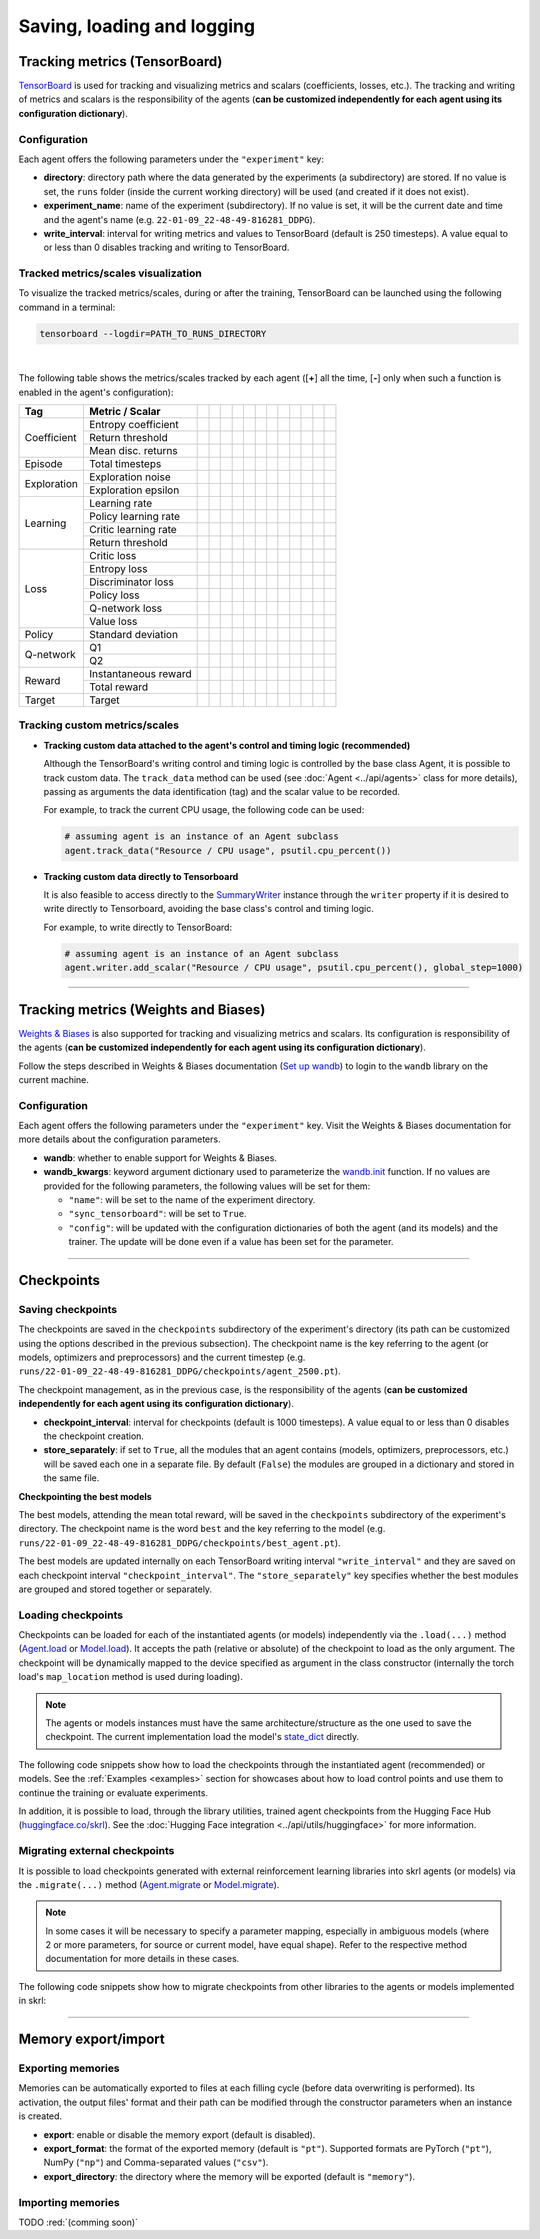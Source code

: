 .. _data:

Saving, loading and logging
===========================

Tracking metrics (TensorBoard)
------------------------------

`TensorBoard <https://www.tensorflow.org/tensorboard>`_ is used for tracking and visualizing metrics and scalars (coefficients, losses, etc.). The tracking and writing of metrics and scalars is the responsibility of the agents (**can be customized independently for each agent using its configuration dictionary**).

Configuration
^^^^^^^^^^^^^

Each agent offers the following parameters under the :literal:`"experiment"` key:

.. code-block:: python
    :emphasize-lines: 5-7

    DEFAULT_CONFIG = {
        ...

        "experiment": {
            "directory": "",            # experiment's parent directory
            "experiment_name": "",      # experiment name
            "write_interval": 250,      # TensorBoard writing interval (timesteps)

            "checkpoint_interval": 1000,        # interval for checkpoints (timesteps)
            "store_separately": False,          # whether to store checkpoints separately

            "wandb": False,             # whether to use Weights & Biases
            "wandb_kwargs": {}          # wandb kwargs (see https://docs.wandb.ai/ref/python/init)
        }
    }

* **directory**: directory path where the data generated by the experiments (a subdirectory) are stored. If no value is set, the :literal:`runs` folder (inside the current working directory) will be used (and created if it does not exist).

* **experiment_name**: name of the experiment (subdirectory). If no value is set, it will be the current date and time and the agent's name (e.g. :literal:`22-01-09_22-48-49-816281_DDPG`).

* **write_interval**: interval for writing metrics and values to TensorBoard (default is 250 timesteps). A value equal to or less than 0 disables tracking and writing to TensorBoard.

Tracked metrics/scales visualization
^^^^^^^^^^^^^^^^^^^^^^^^^^^^^^^^^^^^

To visualize the tracked metrics/scales, during or after the training, TensorBoard can be launched using the following command in a terminal:

.. code-block:: bash

    tensorboard --logdir=PATH_TO_RUNS_DIRECTORY

.. image:: ../_static/imgs/data_tensorboard.jpg
    :width: 100%
    :align: center
    :alt: TensorBoard panel

|

The following table shows the metrics/scales tracked by each agent ([**+**] all the time, [**-**] only when such a function is enabled in the agent's configuration):

+-----------+--------------------+------------------+------------------+------------------+------------------+------------------+------------------+------------------+-------------------------+------------------+--------------------+------------------+------------------+
|Tag        |Metric / Scalar     |.. centered:: A2C |.. centered:: AMP |.. centered:: CEM |.. centered:: DDPG|.. centered:: DDQN|.. centered:: DQN |.. centered:: PPO |.. centered:: Q-learning |.. centered:: SAC |.. centered:: SARSA |.. centered:: TD3 |.. centered:: TRPO|
+===========+====================+==================+==================+==================+==================+==================+==================+==================+=========================+==================+====================+==================+==================+
|Coefficient|Entropy coefficient |                  |                  |                  |                  |                  |                  |                  |                         |.. centered:: +   |                    |                  |                  |
+           +--------------------+------------------+------------------+------------------+------------------+------------------+------------------+------------------+-------------------------+------------------+--------------------+------------------+------------------+
|           |Return threshold    |                  |                  |.. centered:: +   |                  |                  |                  |                  |                         |                  |                    |                  |                  |
+           +--------------------+------------------+------------------+------------------+------------------+------------------+------------------+------------------+-------------------------+------------------+--------------------+------------------+------------------+
|           |Mean disc. returns  |                  |                  |.. centered:: +   |                  |                  |                  |                  |                         |                  |                    |                  |                  |
+-----------+--------------------+------------------+------------------+------------------+------------------+------------------+------------------+------------------+-------------------------+------------------+--------------------+------------------+------------------+
|Episode    |Total timesteps     |.. centered:: +   |.. centered:: +   |.. centered:: +   |.. centered:: +   |.. centered:: +   |.. centered:: +   |.. centered:: +   |.. centered:: +          |.. centered:: +   |.. centered:: +     |.. centered:: +   |.. centered:: +   |
+-----------+--------------------+------------------+------------------+------------------+------------------+------------------+------------------+------------------+-------------------------+------------------+--------------------+------------------+------------------+
|Exploration|Exploration noise   |                  |                  |                  |.. centered:: +   |                  |                  |                  |                         |                  |                    |.. centered:: +   |                  |
+           +--------------------+------------------+------------------+------------------+------------------+------------------+------------------+------------------+-------------------------+------------------+--------------------+------------------+------------------+
|           |Exploration epsilon |                  |                  |                  |                  |.. centered:: +   |.. centered:: +   |                  |                         |                  |                    |                  |                  |
+-----------+--------------------+------------------+------------------+------------------+------------------+------------------+------------------+------------------+-------------------------+------------------+--------------------+------------------+------------------+
|Learning   |Learning rate       |.. centered:: +   |.. centered:: +   |.. centered:: --  |                  |.. centered:: --  |.. centered:: --  |.. centered:: --  |                         |                  |                    |                  |                  |
+           +--------------------+------------------+------------------+------------------+------------------+------------------+------------------+------------------+-------------------------+------------------+--------------------+------------------+------------------+
|           |Policy learning rate|                  |                  |                  |.. centered:: --  |                  |                  |                  |                         |.. centered:: --  |                    |.. centered:: --  |                  |
+           +--------------------+------------------+------------------+------------------+------------------+------------------+------------------+------------------+-------------------------+------------------+--------------------+------------------+------------------+
|           |Critic learning rate|                  |                  |                  |.. centered:: --  |                  |                  |                  |                         |.. centered:: --  |                    |.. centered:: --  |                  |
+           +--------------------+------------------+------------------+------------------+------------------+------------------+------------------+------------------+-------------------------+------------------+--------------------+------------------+------------------+
|           |Return threshold    |                  |                  |                  |                  |                  |                  |                  |                         |                  |                    |                  |.. centered:: --  |
+-----------+--------------------+------------------+------------------+------------------+------------------+------------------+------------------+------------------+-------------------------+------------------+--------------------+------------------+------------------+
|Loss       |Critic loss         |                  |                  |                  |.. centered:: +   |                  |                  |                  |                         |.. centered:: +   |                    |.. centered:: +   |                  |
+           +--------------------+------------------+------------------+------------------+------------------+------------------+------------------+------------------+-------------------------+------------------+--------------------+------------------+------------------+
|           |Entropy loss        |.. centered:: --  |.. centered:: --  |                  |                  |                  |                  |.. centered:: --  |                         |.. centered:: --  |                    |                  |                  |
+           +--------------------+------------------+------------------+------------------+------------------+------------------+------------------+------------------+-------------------------+------------------+--------------------+------------------+------------------+
|           |Discriminator loss  |                  |.. centered:: +   |                  |                  |                  |                  |                  |                         |                  |                    |                  |                  |
+           +--------------------+------------------+------------------+------------------+------------------+------------------+------------------+------------------+-------------------------+------------------+--------------------+------------------+------------------+
|           |Policy loss         |.. centered:: +   |.. centered:: +   |.. centered:: +   |.. centered:: +   |                  |                  |.. centered:: +   |                         |.. centered:: +   |                    |.. centered:: +   |.. centered:: +   |
+           +--------------------+------------------+------------------+------------------+------------------+------------------+------------------+------------------+-------------------------+------------------+--------------------+------------------+------------------+
|           |Q-network loss      |                  |                  |                  |                  |.. centered:: +   |.. centered:: +   |                  |                         |                  |                    |                  |                  |
+           +--------------------+------------------+------------------+------------------+------------------+------------------+------------------+------------------+-------------------------+------------------+--------------------+------------------+------------------+
|           |Value loss          |.. centered:: +   |.. centered:: +   |                  |                  |                  |                  |.. centered:: +   |                         |                  |                    |                  |.. centered:: +   |
+-----------+--------------------+------------------+------------------+------------------+------------------+------------------+------------------+------------------+-------------------------+------------------+--------------------+------------------+------------------+
|Policy     |Standard deviation  |.. centered:: +   |.. centered:: +   |                  |                  |                  |                  |.. centered:: +   |                         |                  |                    |                  |.. centered:: +   |
+-----------+--------------------+------------------+------------------+------------------+------------------+------------------+------------------+------------------+-------------------------+------------------+--------------------+------------------+------------------+
|Q-network  |Q1                  |                  |                  |                  |.. centered:: +   |                  |                  |                  |                         |.. centered:: +   |                    |.. centered:: +   |                  |
+           +--------------------+------------------+------------------+------------------+------------------+------------------+------------------+------------------+-------------------------+------------------+--------------------+------------------+------------------+
|           |Q2                  |                  |                  |                  |                  |                  |                  |                  |                         |.. centered:: +   |                    |.. centered:: +   |                  |
+-----------+--------------------+------------------+------------------+------------------+------------------+------------------+------------------+------------------+-------------------------+------------------+--------------------+------------------+------------------+
|Reward     |Instantaneous reward|.. centered:: +   |.. centered:: +   |.. centered:: +   |.. centered:: +   |.. centered:: +   |.. centered:: +   |.. centered:: +   |.. centered:: +          |.. centered:: +   |.. centered:: +     |.. centered:: +   |.. centered:: +   |
+           +--------------------+------------------+------------------+------------------+------------------+------------------+------------------+------------------+-------------------------+------------------+--------------------+------------------+------------------+
|           |Total reward        |.. centered:: +   |.. centered:: +   |.. centered:: +   |.. centered:: +   |.. centered:: +   |.. centered:: +   |.. centered:: +   |.. centered:: +          |.. centered:: +   |.. centered:: +     |.. centered:: +   |.. centered:: +   |
+-----------+--------------------+------------------+------------------+------------------+------------------+------------------+------------------+------------------+-------------------------+------------------+--------------------+------------------+------------------+
|Target     |Target              |                  |                  |                  |.. centered:: +   |.. centered:: +   |.. centered:: +   |                  |                         |.. centered:: +   |                    |.. centered:: +   |                  |
+-----------+--------------------+------------------+------------------+------------------+------------------+------------------+------------------+------------------+-------------------------+------------------+--------------------+------------------+------------------+

Tracking custom metrics/scales
^^^^^^^^^^^^^^^^^^^^^^^^^^^^^^

* **Tracking custom data attached to the agent's control and timing logic (recommended)**

  Although the TensorBoard's writing control and timing logic is controlled by the base class Agent, it is possible to track custom data. The :literal:`track_data` method can be used (see :doc:`Agent <../api/agents>` class for more details), passing as arguments the data identification (tag) and the scalar value to be recorded.

  For example, to track the current CPU usage, the following code can be used:

  .. code-block:: python

      # assuming agent is an instance of an Agent subclass
      agent.track_data("Resource / CPU usage", psutil.cpu_percent())

* **Tracking custom data directly to Tensorboard**

  It is also feasible to access directly to the `SummaryWriter <https://pytorch.org/docs/stable/tensorboard.html#torch.utils.tensorboard.writer.SummaryWriter>`_ instance through the :literal:`writer` property if it is desired to write directly to Tensorboard, avoiding the base class's control and timing logic.

  For example, to write directly to TensorBoard:

  .. code-block:: python

      # assuming agent is an instance of an Agent subclass
      agent.writer.add_scalar("Resource / CPU usage", psutil.cpu_percent(), global_step=1000)

----------------

Tracking metrics (Weights and Biases)
-------------------------------------

`Weights & Biases <https://wandb.ai>`_ is also supported for tracking and visualizing metrics and scalars. Its configuration is responsibility of the agents (**can be customized independently for each agent using its configuration dictionary**).

Follow the steps described in Weights & Biases documentation (`Set up wandb <https://docs.wandb.ai/quickstart#1.-set-up-wandb>`_) to login to the :literal:`wandb` library on the current machine.

Configuration
^^^^^^^^^^^^^

Each agent offers the following parameters under the :literal:`"experiment"` key. Visit the Weights & Biases documentation for more details about the configuration parameters.

.. code-block:: python
    :emphasize-lines: 12-13

    DEFAULT_CONFIG = {
        ...

        "experiment": {
            "directory": "",            # experiment's parent directory
            "experiment_name": "",      # experiment name
            "write_interval": 250,      # TensorBoard writing interval (timesteps)

            "checkpoint_interval": 1000,        # interval for checkpoints (timesteps)
            "store_separately": False,          # whether to store checkpoints separately

            "wandb": False,             # whether to use Weights & Biases
            "wandb_kwargs": {}          # wandb kwargs (see https://docs.wandb.ai/ref/python/init)
        }
    }

* **wandb**: whether to enable support for Weights & Biases.

* **wandb_kwargs**: keyword argument dictionary used to parameterize the `wandb.init <https://docs.wandb.ai/ref/python/init>`_ function. If no values are provided for the following parameters, the following values will be set for them:

  * :literal:`"name"`: will be set to the name of the experiment directory.

  * :literal:`"sync_tensorboard"`:  will be set to :literal:`True`.

  * :literal:`"config"`: will be updated with the configuration dictionaries of both the agent (and its models) and the trainer. The update will be done even if a value has been set for the parameter.

----------------

Checkpoints
-----------

Saving checkpoints
^^^^^^^^^^^^^^^^^^

The checkpoints are saved in the :literal:`checkpoints` subdirectory of the experiment's directory (its path can be customized using the options described in the previous subsection). The checkpoint name is the key referring to the agent (or models, optimizers and preprocessors) and the current timestep (e.g. :literal:`runs/22-01-09_22-48-49-816281_DDPG/checkpoints/agent_2500.pt`).

The checkpoint management, as in the previous case, is the responsibility of the agents (**can be customized independently for each agent using its configuration dictionary**).

.. code-block:: python
    :emphasize-lines: 9,10

    DEFAULT_CONFIG = {
        ...

        "experiment": {
            "directory": "",            # experiment's parent directory
            "experiment_name": "",      # experiment name
            "write_interval": 250,      # TensorBoard writing interval (timesteps)

            "checkpoint_interval": 1000,        # interval for checkpoints (timesteps)
            "store_separately": False,          # whether to store checkpoints separately

            "wandb": False,             # whether to use Weights & Biases
            "wandb_kwargs": {}          # wandb kwargs (see https://docs.wandb.ai/ref/python/init)
        }
    }

* **checkpoint_interval**: interval for checkpoints (default is 1000 timesteps). A value equal to or less than 0 disables the checkpoint creation.

* **store_separately**: if set to :literal:`True`, all the modules that an agent contains (models, optimizers, preprocessors, etc.) will be saved each one in a separate file. By default (:literal:`False`) the modules are grouped in a dictionary and stored in the same file.

**Checkpointing the best models**

The best models, attending the mean total reward, will be saved in the :literal:`checkpoints` subdirectory of the experiment's directory. The checkpoint name is the word :literal:`best` and the key referring to the model (e.g. :literal:`runs/22-01-09_22-48-49-816281_DDPG/checkpoints/best_agent.pt`).

The best models are updated internally on each TensorBoard writing interval :literal:`"write_interval"` and they are saved on each checkpoint interval :literal:`"checkpoint_interval"`. The :literal:`"store_separately"` key specifies whether the best modules are grouped and stored together or separately.

Loading checkpoints
^^^^^^^^^^^^^^^^^^^

Checkpoints can be loaded for each of the instantiated agents (or models) independently via the :literal:`.load(...)` method (`Agent.load <../modules/skrl.agents.base_class.html#skrl.agents.torch.base.Agent.load>`_ or `Model.load <../modules/skrl.models.base_class.html#skrl.models.torch.base.Model.load>`_). It accepts the path (relative or absolute) of the checkpoint to load as the only argument. The checkpoint will be dynamically mapped to the device specified as argument in the class constructor (internally the torch load's :literal:`map_location` method is used during loading).

.. note::

    The agents or models instances must have the same architecture/structure as the one used to save the checkpoint. The current implementation load the model's `state_dict <https://pytorch.org/tutorials/beginner/saving_loading_models.html#what-is-a-state-dict>`_ directly.

The following code snippets show how to load the checkpoints through the instantiated agent (recommended) or models. See the :ref:`Examples <examples>` section for showcases about how to load control points and use them to continue the training or evaluate experiments.

.. tabs::

    .. tab:: Agent (recommended)

        .. code-block:: python
            :emphasize-lines: 12

            from skrl.agents.torch.ppo import PPO

            # Instantiate the agent
            agent = PPO(models=models,  # models dict
                        memory=memory,  # memory instance, or None if not required
                        cfg=agent_cfg,  # configuration dict (preprocessors, learning rate schedulers, etc.)
                        observation_space=env.observation_space,
                        action_space=env.action_space,
                        device=env.device)

            # Load the checkpoint
            agent.load("./runs/22-09-29_22-48-49-816281_DDPG/checkpoints/agent_1200.pt")

    .. tab:: Model

        .. code-block:: python
            :emphasize-lines: 22

            from skrl.models.torch import Model, DeterministicMixin

            # Define the model
            class Policy(DeterministicMixin, Model):
                def __init__(self, observation_space, action_space, device, clip_actions=False):
                    Model.__init__(self, observation_space, action_space, device)
                    DeterministicMixin.__init__(self, clip_actions)

                    self.net = nn.Sequential(nn.Linear(self.num_observations, 32),
                                             nn.ReLU(),
                                             nn.Linear(32, 32),
                                             nn.ReLU(),
                                             nn.Linear(32, self.num_actions))

                def compute(self, inputs, role):
                    return self.net(inputs["states"]), {}

            # Instantiate the model
            policy = Policy(env.observation_space, env.action_space, env.device, clip_actions=True)

            # Load the checkpoint
            policy.load("./runs/22-09-29_22-48-49-816281_DDPG/checkpoints/2500_policy.pt")

In addition, it is possible to load, through the library utilities, trained agent checkpoints from the Hugging Face Hub (`huggingface.co/skrl <https://huggingface.co/skrl>`_). See the :doc:`Hugging Face integration <../api/utils/huggingface>` for more information.

.. tabs::

    .. tab:: Agent (from Hugging Face Hub)

        .. code-block:: python
            :emphasize-lines: 2, 13-14

            from skrl.agents.torch.ppo import PPO
            from skrl.utils.huggingface import download_model_from_huggingface

            # Instantiate the agent
            agent = PPO(models=models,  # models dict
                        memory=memory,  # memory instance, or None if not required
                        cfg=agent_cfg,  # configuration dict (preprocessors, learning rate schedulers, etc.)
                        observation_space=env.observation_space,
                        action_space=env.action_space,
                        device=env.device)

            # Load the checkpoint from Hugging Face Hub
            path = download_model_from_huggingface("skrl/OmniIsaacGymEnvs-Cartpole-PPO")
            agent.load(path)

Migrating external checkpoints
^^^^^^^^^^^^^^^^^^^^^^^^^^^^^^

It is possible to load checkpoints generated with external reinforcement learning libraries into skrl agents (or models) via the :literal:`.migrate(...)` method (`Agent.migrate <../modules/skrl.agents.base_class.html#skrl.agents.torch.base.Agent.migrate>`_ or `Model.migrate <../modules/skrl.models.base_class.html#skrl.models.torch.base.Model.migrate>`_).

.. note::

    In some cases it will be necessary to specify a parameter mapping, especially in ambiguous models (where 2 or more parameters, for source or current model, have equal shape). Refer to the respective method documentation for more details in these cases.

The following code snippets show how to migrate checkpoints from other libraries to the agents or models implemented in skrl:

.. tabs::

    .. tab:: Agent

        .. code-block:: python
            :emphasize-lines: 12

            from skrl.agents.torch.ppo import PPO

            # Instantiate the agent
            agent = PPO(models=models,  # models dict
                        memory=memory,  # memory instance, or None if not required
                        cfg=agent_cfg,  # configuration dict (preprocessors, learning rate schedulers, etc.)
                        observation_space=env.observation_space,
                        action_space=env.action_space,
                        device=env.device)

            # Migrate a rl_games checkpoint
            agent.migrate(path="./runs/Cartpole/nn/Cartpole.pth")

    .. tab:: Model

        .. code-block:: python
            :emphasize-lines: 22, 25, 28-29

            from skrl.models.torch import Model, DeterministicMixin

            # Define the model
            class Policy(DeterministicMixin, Model):
                def __init__(self, observation_space, action_space, device, clip_actions=False):
                    Model.__init__(self, observation_space, action_space, device)
                    DeterministicMixin.__init__(self, clip_actions)

                    self.net = nn.Sequential(nn.Linear(self.num_observations, 32),
                                             nn.ReLU(),
                                             nn.Linear(32, 32),
                                             nn.ReLU(),
                                             nn.Linear(32, self.num_actions))

                def compute(self, inputs, role):
                    return self.net(inputs["states"]), {}

            # Instantiate the model
            policy = Policy(env.observation_space, env.action_space, env.device, clip_actions=True)

            # Migrate a rl_games checkpoint (only the model)
            policy.migrate(path="./runs/Cartpole/nn/Cartpole.pth")

            # or migrate a stable-baselines3 checkpoint
            policy.migrate(path="./ddpg_pendulum.zip")

            # or migrate a checkpoint of any other library
            state_dict = torch.load("./external_model.pt")
            policy.migrate(state_dict=state_dict)

--------------------

Memory export/import
--------------------

Exporting memories
^^^^^^^^^^^^^^^^^^

Memories can be automatically exported to files at each filling cycle (before data overwriting is performed). Its activation, the output files' format and their path can be modified through the constructor parameters when an instance is created.

.. code-block:: python
    :emphasize-lines: 7-9

    from skrl.memories.torch import RandomMemory

    # Instantiate a memory and enable its export
    memory = RandomMemory(memory_size=16,
                          num_envs=env.num_envs,
                          device=device,
                          export=True,
                          export_format="pt",
                          export_directory="./memories")

* **export**: enable or disable the memory export (default is disabled).

* **export_format**: the format of the exported memory (default is :literal:`"pt"`). Supported formats are PyTorch (:literal:`"pt"`), NumPy (:literal:`"np"`) and Comma-separated values (:literal:`"csv"`).

* **export_directory**: the directory where the memory will be exported (default is :literal:`"memory"`).

Importing memories
^^^^^^^^^^^^^^^^^^

TODO :red:`(comming soon)`
